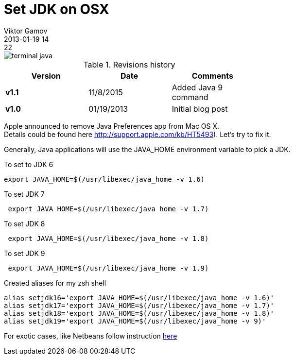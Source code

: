 = Set JDK on OSX
Viktor Gamov
2013-01-19 14:22
:imagesdir: ../images
:icons: font
ifndef::awestruct[]
:awestruct-layout: post
:awestruct-tags: [osx, java, protip, zsh]
:idprefix:
:idseparator: -
endif::awestruct[]
:mdash: &#8212;

image::terminal_java.png[]

.Revisions history
[width="60%",cols="",options="header"]
|===
|Version    |Date   | Comments
|*v1.1*     |11/8/2015 | Added Java 9 command
|*v1.0*     |01/19/2013 | Initial blog post
|===

[.panel]
Apple announced to remove Java Preferences app from Mac OS X. +
Details could be found here http://support.apple.com/kb/HT5493). Let's try to fix it.

Generally, Java applications will use the +JAVA_HOME+ environment variable to pick a JDK.

.To set to JDK 6
[source,shell]
-------------------------------------------------
export JAVA_HOME=$(/usr/libexec/java_home -v 1.6)
-------------------------------------------------

.To set JDK 7
[source,shell]
--------------------------------------------------
 export JAVA_HOME=$(/usr/libexec/java_home -v 1.7)
--------------------------------------------------

.To set JDK 8
[source,shell]
--------------------------------------------------
 export JAVA_HOME=$(/usr/libexec/java_home -v 1.8)
--------------------------------------------------

.To set JDK 9
[source,shell]
--------------------------------------------------
 export JAVA_HOME=$(/usr/libexec/java_home -v 1.9)
--------------------------------------------------


.Created aliases for my zsh shell
[source,shell]
------------------------------------------------------------------
alias setjdk16='export JAVA_HOME=$(/usr/libexec/java_home -v 1.6)'
alias setjdk17='export JAVA_HOME=$(/usr/libexec/java_home -v 1.7)'
alias setjdk18='export JAVA_HOME=$(/usr/libexec/java_home -v 1.8)'
alias setjdk19='export JAVA_HOME=$(/usr/libexec/java_home -v 9)'
------------------------------------------------------------------

For exotic cases, like Netbeans follow instruction https://blogs.oracle.com/bobby/entry/switching_jdks_on_mac[here]
